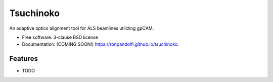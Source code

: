 ==========
Tsuchinoko
==========

.. image:: https://img.shields.io/travis/ronpandolfi/tsuchinoko.svg
        :target: https://travis-ci.org/ronpandolfi/tsuchinoko

.. image:: https://img.shields.io/pypi/v/tsuchinoko.svg
        :target: https://pypi.python.org/pypi/tsuchinoko


An adaptive optics alignment tool for ALS beamlines utilizing gpCAM.

* Free software: 3-clause BSD license
* Documentation: (COMING SOON!) https://ronpandolfi.github.io/tsuchinoko.

Features
--------

* TODO
